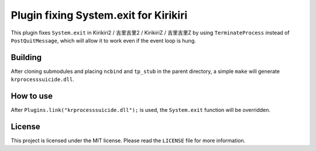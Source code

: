 Plugin fixing System.exit for Kirikiri
======================================

This plugin fixes ``System.exit`` in Kirikiri2 / 吉里吉里2 / KirikiriZ /
吉里吉里Z by using ``TerminateProcess`` instead of ``PostQuitMessage``,
which will allow it to work even if the event loop is hung.

Building
--------

After cloning submodules and placing ``ncbind`` and ``tp_stub`` in the
parent directory, a simple ``make`` will generate
``krprocesssuicide.dll``.

How to use
----------

After ``Plugins.link("krprocesssuicide.dll");`` is used, the
``System.exit`` function will be overridden.

License
-------

This project is licensed under the MIT license. Please read the
``LICENSE`` file for more information.
